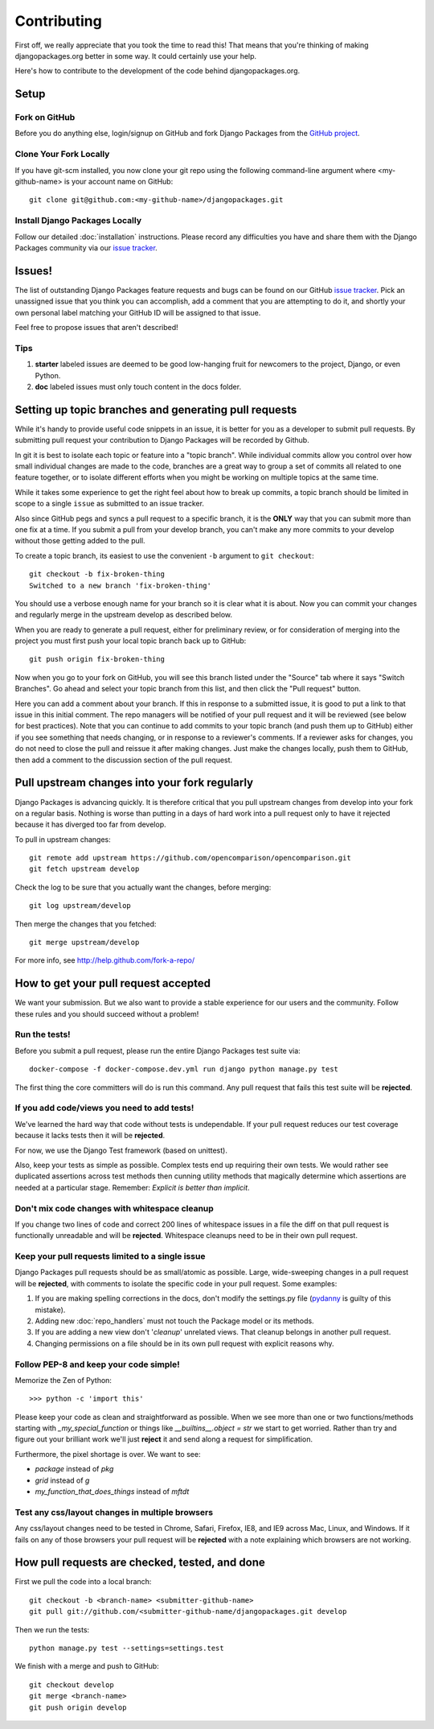 ============
Contributing
============

First off, we really appreciate that you took the time to read this! That means that you're thinking of making djangopackages.org better in some way. It could certainly use your help.

Here's how to contribute to the development of the code behind djangopackages.org.

Setup
=====

Fork on GitHub
--------------

Before you do anything else, login/signup on GitHub and fork Django Packages from the `GitHub project`_.

Clone Your Fork Locally
-----------------------

If you have git-scm installed, you now clone your git repo using the following command-line argument where <my-github-name> is your account name on GitHub::

    git clone git@github.com:<my-github-name>/djangopackages.git

Install Django Packages Locally
-------------------------------

Follow our detailed :doc:`installation` instructions. Please record any difficulties you have and share them with the Django Packages community via our `issue tracker`_.

Issues!
=======

The list of outstanding Django Packages feature requests and bugs can be found on our GitHub `issue tracker`_. Pick an unassigned issue that you think you can accomplish, add a comment that you are attempting to do it, and shortly your own personal label matching your GitHub ID will be assigned to that issue.

Feel free to propose issues that aren't described!

Tips
----

#. **starter** labeled issues are deemed to be good low-hanging fruit for newcomers to the project, Django, or even Python.
#. **doc** labeled issues must only touch content in the docs folder.

Setting up topic branches and generating pull requests
======================================================

While it's handy to provide useful code snippets in an issue, it is better for
you as a developer to submit pull requests. By submitting pull request your
contribution to Django Packages will be recorded by Github.

In git it is best to isolate each topic or feature into a "topic branch".  While
individual commits allow you control over how small individual changes are made
to the code, branches are a great way to group a set of commits all related to
one feature together, or to isolate different efforts when you might be working
on multiple topics at the same time.

While it takes some experience to get the right feel about how to break up
commits, a topic branch should be limited in scope to a single ``issue`` as
submitted to an issue tracker.

Also since GitHub pegs and syncs a pull request to a specific branch, it is the
**ONLY** way that you can submit more than one fix at a time.  If you submit
a pull from your develop branch, you can't make any more commits to your develop
without those getting added to the pull.

To create a topic branch, its easiest to use the convenient ``-b`` argument to ``git
checkout``::

    git checkout -b fix-broken-thing
    Switched to a new branch 'fix-broken-thing'

You should use a verbose enough name for your branch so it is clear what it is
about.  Now you can commit your changes and regularly merge in the upstream
develop as described below.

When you are ready to generate a pull request, either for preliminary review,
or for consideration of merging into the project you must first push your local
topic branch back up to GitHub::

    git push origin fix-broken-thing

Now when you go to your fork on GitHub, you will see this branch listed under
the "Source" tab where it says "Switch Branches".  Go ahead and select your
topic branch from this list, and then click the "Pull request" button.

Here you can add a comment about your branch.  If this in response to
a submitted issue, it is good to put a link to that issue in this initial
comment.  The repo managers will be notified of your pull request and it will
be reviewed (see below for best practices).  Note that you can continue to add
commits to your topic branch (and push them up to GitHub) either if you see
something that needs changing, or in response to a reviewer's comments.  If
a reviewer asks for changes, you do not need to close the pull and reissue it
after making changes. Just make the changes locally, push them to GitHub, then
add a comment to the discussion section of the pull request.

Pull upstream changes into your fork regularly
==================================================

Django Packages is advancing quickly. It is therefore critical that you pull upstream changes from develop into your fork on a regular basis. Nothing is worse than putting in a days of hard work into a pull request only to have it rejected because it has diverged too far from develop.

To pull in upstream changes::

    git remote add upstream https://github.com/opencomparison/opencomparison.git
    git fetch upstream develop

Check the log to be sure that you actually want the changes, before merging::

    git log upstream/develop

Then merge the changes that you fetched::

    git merge upstream/develop

For more info, see http://help.github.com/fork-a-repo/

How to get your pull request accepted
=====================================

We want your submission. But we also want to provide a stable experience for our users and the community. Follow these rules and you should succeed without a problem!

Run the tests!
--------------

Before you submit a pull request, please run the entire Django Packages test suite via::

    docker-compose -f docker-compose.dev.yml run django python manage.py test

The first thing the core committers will do is run this command. Any pull request that fails this test suite will be **rejected**.

If you add code/views you need to add tests!
--------------------------------------------

We've learned the hard way that code without tests is undependable. If your pull request reduces our test coverage because it lacks tests then it will be **rejected**.

For now, we use the Django Test framework (based on unittest).

Also, keep your tests as simple as possible. Complex tests end up requiring their own tests. We would rather see duplicated assertions across test methods then cunning utility methods that magically determine which assertions are needed at a particular stage. Remember: `Explicit is better than implicit`.

Don't mix code changes with whitespace cleanup
----------------------------------------------

If you change two lines of code and correct 200 lines of whitespace issues in a file the diff on that pull request is functionally unreadable and will be **rejected**. Whitespace cleanups need to be in their own pull request.

Keep your pull requests limited to a single issue
--------------------------------------------------

Django Packages pull requests should be as small/atomic as possible. Large, wide-sweeping changes in a pull request will be **rejected**, with comments to isolate the specific code in your pull request. Some examples:

#. If you are making spelling corrections in the docs, don't modify the settings.py file (pydanny_ is guilty of this mistake).
#. Adding new :doc:`repo_handlers` must not touch the Package model or its methods.
#. If you are adding a new view don't '*cleanup*' unrelated views. That cleanup belongs in another pull request.
#. Changing permissions on a file should be in its own pull request with explicit reasons why.

Follow PEP-8 and keep your code simple!
---------------------------------------

Memorize the Zen of Python::

    >>> python -c 'import this'

Please keep your code as clean and straightforward as possible. When we see more than one or two functions/methods starting with `_my_special_function` or things like `__builtins__.object = str` we start to get worried. Rather than try and figure out your brilliant work we'll just **reject** it and send along a request for simplification.

Furthermore, the pixel shortage is over. We want to see:

* `package` instead of `pkg`
* `grid` instead of `g`
* `my_function_that_does_things` instead of `mftdt`

Test any css/layout changes in multiple browsers
------------------------------------------------

Any css/layout changes need to be tested in Chrome, Safari, Firefox, IE8, and IE9 across Mac, Linux, and Windows. If it fails on any of those browsers your pull request will be **rejected** with a note explaining which browsers are not working.

How pull requests are checked, tested, and done
===============================================

First we pull the code into a local branch::

    git checkout -b <branch-name> <submitter-github-name>
    git pull git://github.com/<submitter-github-name/djangopackages.git develop

Then we run the tests::

    python manage.py test --settings=settings.test

We finish with a merge and push to GitHub::

    git checkout develop
    git merge <branch-name>
    git push origin develop


.. _GitHub project: https://github.com/djangopackages/djangopackages
.. _issue tracker: https://github.com/djangopackages/djangopackages/issues
.. _pydanny: http://pydanny.com
